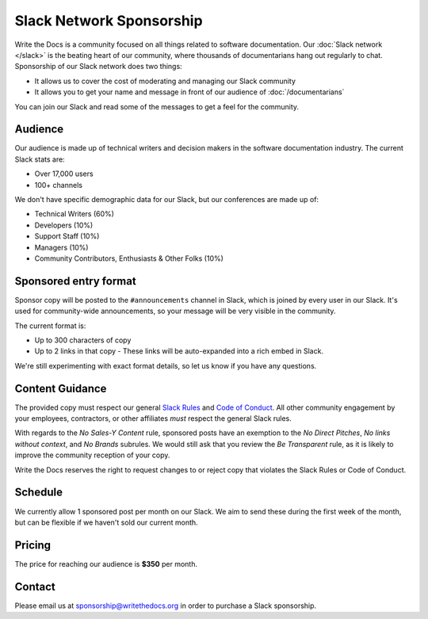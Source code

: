 Slack Network Sponsorship
=========================

Write the Docs is a community focused on all things related to software documentation.
Our :doc:`Slack network </slack>` is the beating heart of our community,
where thousands of documentarians hang out regularly to chat.
Sponsorship of our Slack network does two things:

* It allows us to cover the cost of moderating and managing our Slack community
* It allows you to get your name and message in front of our audience of :doc:`/documentarians`

You can join our Slack and read some of the messages to get a feel for the community.

Audience
--------

Our audience is made up of technical writers and decision makers in the software documentation industry.
The current Slack stats are:

* Over 17,000 users
* 100+ channels

We don't have specific demographic data for our Slack,
but our conferences are made up of:

- Technical Writers (60%)
- Developers (10%)
- Support Staff (10%)
- Managers (10%)
- Community Contributors, Enthusiasts & Other Folks (10%)


Sponsored entry format
----------------------

Sponsor copy will be posted to the ``#announcements`` channel in Slack,
which is joined by every user in our Slack.
It's used for community-wide announcements,
so your message will be very visible in the community.

The current format is:

* Up to 300 characters of copy
* Up to 2 links in that copy
  - These links will be auto-expanded into a rich embed in Slack.

We're still experimenting with exact format details,
so let us know if you have any questions.

Content Guidance
----------------

The provided copy must respect our general `Slack
Rules <https://www.writethedocs.org/slack/>`__ and `Code of
Conduct <https://www.writethedocs.org/code-of-conduct/>`__. All other
community engagement by your employees, contractors, or other affiliates
*must* respect the general Slack rules.

With regards to the *No Sales-Y Content* rule, sponsored posts have an
exemption to the *No Direct Pitches*, *No links without context*, and
*No Brands* subrules. We would still ask that you review the *Be
Transparent* rule, as it is likely to improve the community reception of
your copy.

Write the Docs reserves the right to request changes to or reject copy
that violates the Slack Rules or Code of Conduct.

Schedule
--------

We currently allow 1 sponsored post per month on our Slack.
We aim to send these during the first week of the month,
but can be flexible if we haven't sold our current month.

Pricing
-------

The price for reaching our audience is **$350** per month.

.. 
	Examples
	--------

	.. image:: /_static/img/sponsorship/newsletter-example.png
	   :width: 45%

	.. image:: /_static/img/sponsorship/newsletter-example-2.png
	   :width: 45%

Contact
-------

Please email us at sponsorship@writethedocs.org in order to purchase a Slack sponsorship.
